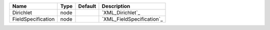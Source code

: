 

================== ==== ======= ========================= 
Name               Type Default Description               
================== ==== ======= ========================= 
Dirichlet          node         `XML_Dirichlet`_          
FieldSpecification node         `XML_FieldSpecification`_ 
================== ==== ======= ========================= 


